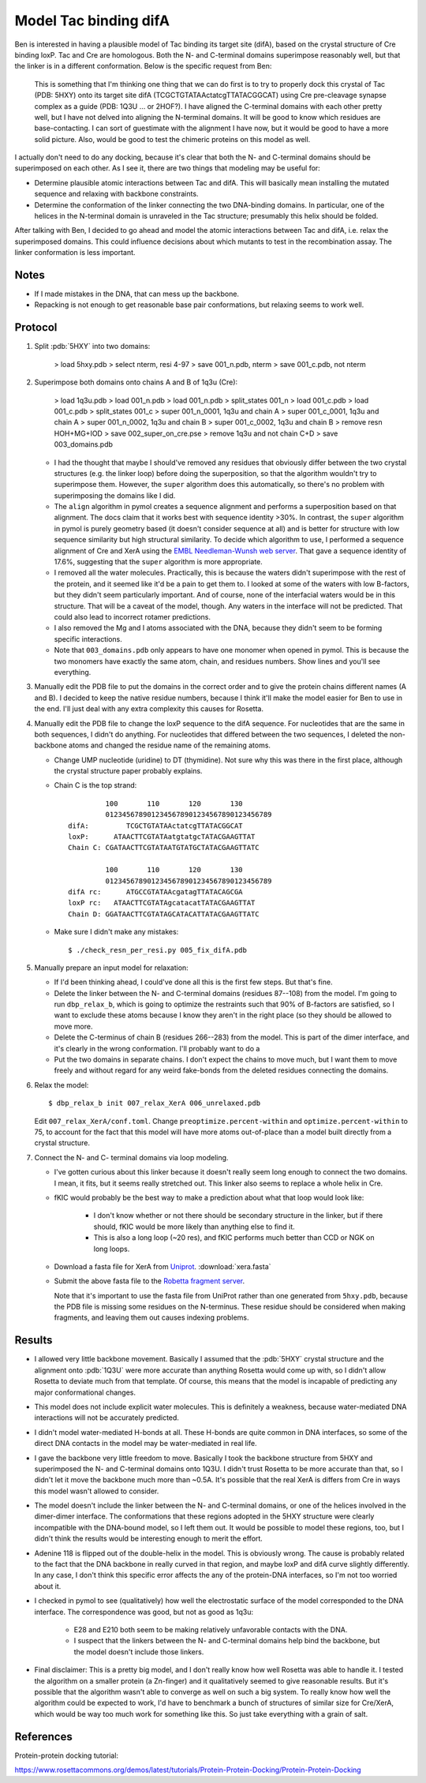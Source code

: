 **********************
Model Tac binding difA
**********************

Ben is interested in having a plausible model of Tac binding its target site 
(difA), based on the crystal structure of Cre binding loxP.  Tac and Cre are 
homologous.  Both the N- and C-terminal domains superimpose reasonably well, 
but that the linker is in a different conformation.  Below is the specific 
request from Ben:

   This is something that I'm thinking one thing that we can do first is to try 
   to properly dock this crystal of Tac (PDB: 5HXY) onto its target site difA 
   (TCGCTGTATAActatcgTTATACGGCAT) using Cre pre-cleavage synapse complex as a 
   guide (PDB: 1Q3U … or 2HOF?). I have aligned the C-terminal domains with 
   each other pretty well, but I have not delved into aligning the N-terminal 
   domains.  It will be good to know which residues are base-contacting. I can 
   sort of guestimate with the alignment I have now, but it would be good to 
   have a more solid picture. Also, would be good to test the chimeric proteins 
   on this model as well.

I actually don't need to do any docking, because it's clear that both the N- 
and C-terminal domains should be superimposed on each other.  As I see it, 
there are two things that modeling may be useful for:

- Determine plausible atomic interactions between Tac and difA.  This will 
  basically mean installing the mutated sequence and relaxing with backbone 
  constraints.

- Determine the conformation of the linker connecting the two DNA-binding 
  domains.  In particular, one of the helices in the N-terminal domain is 
  unraveled in the Tac structure; presumably this helix should be folded.

After talking with Ben, I decided to go ahead and model the atomic interactions 
between Tac and difA, i.e. relax the superimposed domains.  This could 
influence decisions about which mutants to test in the recombination assay.  
The linker conformation is less important.

Notes
=====
- If I made mistakes in the DNA, that can mess up the backbone.

- Repacking is not enough to get reasonable base pair conformations, but 
  relaxing seems to work well.

Protocol
========
1. Split :pdb:`5HXY` into two domains:

      > load 5hxy.pdb
      > select nterm, resi 4-97
      > save 001_n.pdb, nterm
      > save 001_c.pdb, not nterm

2. Superimpose both domains onto chains A and B of 1q3u (Cre):

      > load 1q3u.pdb
      > load 001_n.pdb
      > load 001_n.pdb
      > split_states 001_n
      > load 001_c.pdb
      > load 001_c.pdb
      > split_states 001_c
      > super 001_n_0001, 1q3u and chain A
      > super 001_c_0001, 1q3u and chain A
      > super 001_n_0002, 1q3u and chain B
      > super 001_c_0002, 1q3u and chain B
      > remove resn HOH+MG+IOD
      > save 002_super_on_cre.pse
      > remove 1q3u and not chain C+D
      > save 003_domains.pdb

   - I had the thought that maybe I should've removed any residues that 
     obviously differ between the two crystal structures (e.g. the linker loop) 
     before doing the superposition, so that the algorithm wouldn't try to 
     superimpose them.  However, the ``super`` algorithm does this 
     automatically, so there's no problem with superimposing the domains like I 
     did.

   - The ``align`` algorithm in pymol creates a sequence alignment and performs 
     a superposition based on that alignment.  The docs claim that it works 
     best with sequence identity >30%.  In contrast, the ``super`` algorithm in 
     pymol is purely geometry based (it doesn't consider sequence at all) and 
     is better for structure with low sequence similarity but high structural 
     similarity.  To decide which algorithm to use, I performed a sequence 
     alignment of Cre and XerA using the `EMBL Needleman-Wunsh web server`__.  
     That gave a sequence identity of 17.6%, suggesting that the ``super`` 
     algorithm is more appropriate.
     
     __ https://www.ebi.ac.uk/Tools/psa/emboss_needle/

   - I removed all the water molecules.  Practically, this is because the 
     waters didn't superimpose with the rest of the protein, and it seemed like 
     it'd be a pain to get them to.  I looked at some of the waters with low 
     B-factors, but they didn't seem particularly important.  And of course, 
     none of the interfacial waters would be in this structure.  That will be a 
     caveat of the model, though.  Any waters in the interface will not be 
     predicted.  That could also lead to incorrect rotamer predictions.
   
   - I also removed the Mg and I atoms associated with the DNA, because they 
     didn't seem to be forming specific interactions.

   - Note that ``003_domains.pdb`` only appears to have one monomer when opened 
     in pymol.  This is because the two monomers have exactly the same atom, 
     chain, and residues numbers.  Show lines and you'll see everything.

3. Manually edit the PDB file to put the domains in the correct order and to 
   give the protein chains different names (A and B).  I decided to keep the 
   native residue numbers, because I think it'll make the model easier for Ben 
   to use in the end.  I'll just deal with any extra complexity this causes for 
   Rosetta.

4. Manually edit the PDB file to change the loxP sequence to the difA sequence.  
   For nucleotides that are the same in both sequences, I didn't do anything.  
   For nucleotides that differed between the two sequences, I deleted the 
   non-backbone atoms and changed the residue name of the remaining atoms.

   - Change UMP nucleotide (uridine) to DT (thymidine).  Not sure why this was 
     there in the first place, although the crystal structure paper probably 
     explains.

   - Chain C is the top strand::

               100       110       120       130
               0123456789012345678901234567890123456789
      difA:         TCGCTGTATAActatcgTTATACGGCAT
      loxP:      ATAACTTCGTATAatgtatgcTATACGAAGTTAT
      Chain C: CGATAACTTCGTATAATGTATGCTATACGAAGTTATC

               100       110       120       130
               0123456789012345678901234567890123456789
      difA rc:      ATGCCGTATAAcgatagTTATACAGCGA
      loxP rc:   ATAACTTCGTATAgcatacatTATACGAAGTTAT
      Chain D: GGATAACTTCGTATAGCATACATTATACGAAGTTATC

   - Make sure I didn't make any mistakes::

      $ ./check_resn_per_resi.py 005_fix_difA.pdb

5. Manually prepare an input model for relaxation:

   - If I'd been thinking ahead, I could've done all this is the first few 
     steps.  But that's fine.

   - Delete the linker between the N- and C-terminal domains (residues 87--108) 
     from the model.  I'm going to run ``dbp_relax_b``, which is going to 
     optimize the restraints such that 90% of B-factors are satisfied, so I 
     want to exclude these atoms because I know they aren't in the right place 
     (so they should be allowed to move more.

   - Delete the C-terminus of chain B (residues 266--283) from the model.  This 
     is part of the dimer interface, and it's clearly in the wrong 
     conformation.  I'll probably want to do a 

   - Put the two domains in separate chains.  I don't expect the chains to move 
     much, but I want them to move freely and without regard for any weird 
     fake-bonds from the deleted residues connecting the domains.
     
6. Relax the model::

      $ dbp_relax_b init 007_relax_XerA 006_unrelaxed.pdb

   Edit ``007_relax_XerA/conf.toml``.  Change ``preoptimize.percent-within`` 
   and ``optimize.percent-within`` to 75, to account for the fact that this 
   model will have more atoms out-of-place than a model built directly from a 
   crystal structure.

7. Connect the N- and C- terminal domains via loop modeling.

   .. update:: 2019/07/31

      I didn't actually do this step.

   - I've gotten curious about this linker because it doesn't really seem long 
     enough to connect the two domains.  I mean, it fits, but it seems really 
     stretched out.  This linker also seems to replace a whole helix in Cre.
     
   - fKIC would probably be the best way to make a prediction about what that 
     loop would look like:
     
      - I don't know whether or not there should be secondary structure in the 
        linker, but if there should, fKIC would be more likely than anything 
        else to find it.
        
      - This is also a long loop (~20 res), and fKIC performs much better than 
        CCD or NGK on long loops.

   - Download a fasta file for XerA from `Uniprot`__. :download:`xera.fasta`

     __ https://www.uniprot.org/uniprot/Q9HIM5

   - Submit the above fasta file to the `Robetta fragment server`__.

     __ http://robetta.bakerlab.org/fragmentsubmit.jsp

     Note that it's important to use the fasta file from UniProt rather than 
     one generated from ``5hxy.pdb``, because the PDB file is missing some 
     residues on the N-terminus.  These residue should be considered when 
     making fragments, and leaving them out causes indexing problems.

Results
=======
- I allowed very little backbone movement.  Basically I assumed that the 
  :pdb:`5HXY` crystal structure and the alignment onto :pdb:`1Q3U` were more 
  accurate than anything Rosetta would come up with, so I didn't allow Rosetta 
  to deviate much from that template.  Of course, this means that the model is 
  incapable of predicting any major conformational changes.

- This model does not include explicit water molecules.  This is definitely a 
  weakness, because water-mediated DNA interactions will not be accurately 
  predicted.

- I didn't model water-mediated H-bonds at all.  These H-bonds are quite common 
  in DNA interfaces, so some of the direct DNA contacts in the model may be 
  water-mediated in real life.

- I gave the backbone very little freedom to move.  Basically I took the 
  backbone structure from 5HXY and superimposed the N- and C-terminal domains 
  onto 1Q3U.  I didn't trust Rosetta to be more accurate than that, so I didn't 
  let it move the backbone much more than ~0.5A.  It's possible that the real 
  XerA is differs from Cre in ways this model wasn't allowed to consider.

- The model doesn't include the linker between the N- and C-terminal domains, 
  or one of the helices involved in the dimer-dimer interface.  The 
  conformations that these regions adopted in the 5HXY structure were clearly 
  incompatible with the DNA-bound model, so I left them out.  It would be 
  possible to model these regions, too, but I didn't think the results would be 
  interesting enough to merit the effort.

- Adenine 118 is flipped out of the double-helix in the model.  This is 
  obviously wrong.  The cause is probably related to the fact that the DNA 
  backbone in really curved in that region, and maybe loxP and difA curve 
  slightly differently.  In any case, I don't think this specific error affects 
  the any of the protein-DNA interfaces, so I'm not too worried about it.

- I checked in pymol to see (qualitatively) how well the electrostatic surface 
  of the model corresponded to the DNA interface.  The correspondence was good, 
  but not as good as 1q3u:

   - E28 and E210 both seem to be making relatively unfavorable contacts with 
     the DNA.

   - I suspect that the linkers between the N- and C-terminal domains help bind 
     the backbone, but the model doesn't include those linkers.

- Final disclaimer: This is a pretty big model, and I don't really know how 
  well Rosetta was able to handle it.  I tested the algorithm on a smaller 
  protein (a Zn-finger) and it qualitatively seemed to give reasonable results.  
  But it's possible that the algorithm wasn't able to converge as well on such 
  a big system.  To really know how well the algorithm could be expected to 
  work, I'd have to benchmark a bunch of structures of similar size for 
  Cre/XerA, which would be way too much work for something like this.  So just 
  take everything with a grain of salt.
      
References
==========
Protein-protein docking tutorial:

https://www.rosettacommons.org/demos/latest/tutorials/Protein-Protein-Docking/Protein-Protein-Docking
